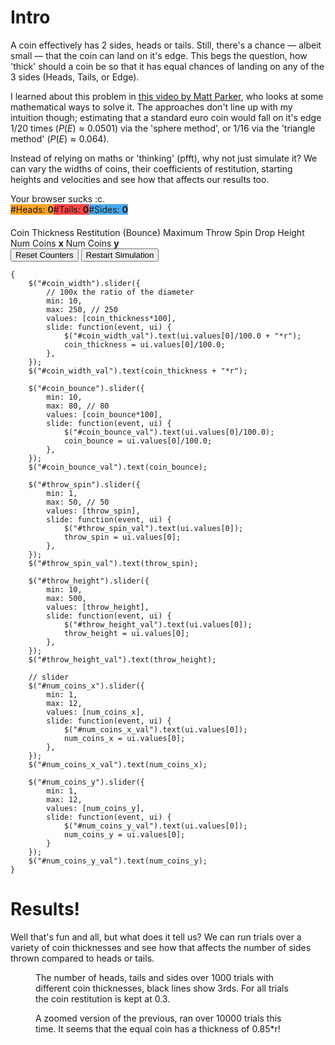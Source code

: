#+BEGIN_COMMENT
.. title: Learning The Properties of a Fair 3-Sided Coin
.. slug: learning-a-fair-3-sided-dice
.. date: 2020-08-23 22:30:01 UTC+01:00
.. tags: math, programming
.. category: math
.. link:
.. has_math: true
.. description:
.. type: text
.. status: draft
#+END_COMMENT

* Intro
#+BEGIN_EXPORT html
<script type="text/javascript" src="https://cdnjs.cloudflare.com/ajax/libs/oimo/1.0.9/oimo.min.js"></script>
<script type="text/javascript" src="https://cdnjs.cloudflare.com/ajax/libs/three.js/101/three.min.js"></script>
#+END_EXPORT

A coin effectively has 2 sides, heads or tails. Still, there's a chance --- albeit small --- that the coin can land on it's edge. This begs the question, how 'thick' should a coin be so that
it has equal chances of landing on any of the 3 sides (Heads, Tails, or Edge).

I learned about this problem in [[https://www.youtube.com/watch?v=-qqPKKOU-yY][this video by Matt Parker]], who looks at some mathematical ways to solve it. The approaches don't line up with my intuition though; estimating that a standard euro coin would fall on it's edge $1/20$ times ($P(E) \approx 0.0501$) via the 'sphere method', or $1/16$ via the 'triangle method' ($P(E) \approx 0.064$).

Instead of relying on maths or 'thinking' (pfft), why not just simulate it? We can vary the widths of coins, their coefficients of restitution, starting heights and velocities and see how that affects our results too.

#+BEGIN_EXPORT html
<div class="figure">

    <canvas id="physics-sim" class="light_border" width="600" height="600"> Your browser sucks :c. </canvas>

    <span style="display:flex; padding-bottom:20px">
    <div id="num_heads_box" class="stacked_bar_chart" style=" background:#ffa324">
    #Heads:&nbsp;<b id="num_heads_val">0</b>
    </div>
    <div id="num_tails_box" class="stacked_bar_chart" style="background:#ff4546">
    #Tails:&nbsp;<b id="num_tails_val">0</b>
    </div>
    <div id="num_sides_box" class="stacked_bar_chart" style="background:#48abf0">
    #Sides:&nbsp;<b id="num_sides_val">0</b>
    </div>

    </span>

    <!-- Sliders -->
    <span class="slider_row">
        <span class="slider_label">Coin Thickness</span>
        <span id="coin_width" class="flat-slider"></span>
        <span type="text" id="coin_width_val" class="slider_text"></span>
    </span>
    <span class="slider_row">
        <span class="slider_label">Restitution (Bounce)</span>
        <span id="coin_bounce" class="flat-slider"></span>
        <span type="text" id="coin_bounce_val" class="slider_text"></span>
    </span>
    <span class="slider_row">
        <span class="slider_label">Maximum Throw Spin</span>
        <span id="throw_spin" class="flat-slider"></span>
        <span type="text" id="throw_spin_val" class="slider_text"></span>
    </span>
    <span class="slider_row">
        <span class="slider_label">Drop Height</span>
        <span id="throw_height" class="flat-slider"></span>
        <span type="text" id="throw_height_val" class="slider_text"></span>
    </span>

    <span class="slider_row">
        <span class="slider_label">Num Coins <b>x</b></span>
        <span id="num_coins_x" class="flat-slider"></span>
        <span type="text" id="num_coins_x_val" class="slider_text"></span>
    </span>

    <span class="slider_row">
        <span class="slider_label">Num Coins <b>y</b></span>
        <span id="num_coins_y" class="flat-slider"></span>
        <span type="text" id="num_coins_y_val" class="slider_text"></span>
    </span>

    <div id='interface'>
        <input type="button" value="Reset Counters" onClick=reset_counts()>
        <input type="button" value="Restart Simulation" onClick=populate()>
    </div>
</div>
<script src="../assets/js/3_sided_coin/PhysicsSim.js"></script>
#+END_EXPORT

#+BEGIN_SRC inline-js
{
    $("#coin_width").slider({
        // 100x the ratio of the diameter
        min: 10,
        max: 250, // 250
        values: [coin_thickness*100],
        slide: function(event, ui) {
            $("#coin_width_val").text(ui.values[0]/100.0 + "*r");
            coin_thickness = ui.values[0]/100.0;
        },
    });
    $("#coin_width_val").text(coin_thickness + "*r");

    $("#coin_bounce").slider({
        min: 10,
        max: 80, // 80
        values: [coin_bounce*100],
        slide: function(event, ui) {
            $("#coin_bounce_val").text(ui.values[0]/100.0);
            coin_bounce = ui.values[0]/100.0;
        },
    });
    $("#coin_bounce_val").text(coin_bounce);

    $("#throw_spin").slider({
        min: 1,
        max: 50, // 50
        values: [throw_spin],
        slide: function(event, ui) {
            $("#throw_spin_val").text(ui.values[0]);
            throw_spin = ui.values[0];
        },
    });
    $("#throw_spin_val").text(throw_spin);

    $("#throw_height").slider({
        min: 10,
        max: 500,
        values: [throw_height],
        slide: function(event, ui) {
            $("#throw_height_val").text(ui.values[0]);
            throw_height = ui.values[0];
        },
    });
    $("#throw_height_val").text(throw_height);

    // slider
    $("#num_coins_x").slider({
        min: 1,
        max: 12,
        values: [num_coins_x],
        slide: function(event, ui) {
            $("#num_coins_x_val").text(ui.values[0]);
            num_coins_x = ui.values[0];
        },
    });
    $("#num_coins_x_val").text(num_coins_x);

    $("#num_coins_y").slider({
        min: 1,
        max: 12,
        values: [num_coins_y],
        slide: function(event, ui) {
            $("#num_coins_y_val").text(ui.values[0]);
            num_coins_y = ui.values[0];
        }
    });
    $("#num_coins_y_val").text(num_coins_y);
}
#+END_SRC


* Results!

Well that's fun and all, but what does it tell us? We can run trials over a variety of coin thicknesses and see how that affects the number of sides thrown compared to heads or tails.


#+BEGIN_SRC python :session :results file :exports none
import matplotlib
matplotlib.use('Agg')
import matplotlib.pyplot as plt
import numpy as np

path = "../images/learning-dice/"

def savePlt(filename):
    plt.savefig(path + filename)
    return path+filename # return this to org-mode
#+END_SRC

#+RESULTS:
[[file:None]]

#+begin_src python :session :results file :exports results
fig=plt.figure(figsize=(6,5))
# t = np.arange(0, 4.5, step=0.01)
# plt.plot(t, np.mod(t,1))

# Bounce: 0.3, Max throw spin: 10, Drop height: 100
data = [{"thickness": 0.1 , "h": 483, "t": 518, "s": 0}  ,
        {"thickness": 0.15, "h": 479, "t": 521, "s": 0}  ,
        {"thickness": 0.2 , "h": 484, "t": 514, "s": 2}  ,
        {"thickness": 0.25, "h": 488, "t": 499, "s": 13} ,
        {"thickness": 0.3 , "h": 505, "t": 476, "s": 19} ,
        {"thickness": 0.35, "h": 484, "t": 462, "s": 54} ,
        {"thickness": 0.4 , "h": 472, "t": 445, "s": 83} ,
        {"thickness": 0.45, "h": 419, "t": 426, "s": 156},
        {"thickness": 0.5 , "h": 421, "t": 428, "s": 153},
        {"thickness": 0.55, "h": 392, "t": 424, "s": 184},
        {"thickness": 0.6 , "h": 405, "t": 385, "s": 210},
        {"thickness": 0.65, "h": 409, "t": 374, "s": 217},
        {"thickness": 0.7 , "h": 357, "t": 400, "s": 243},
        {"thickness": 0.75, "h": 387, "t": 344, "s": 269},
        {"thickness": 0.8 , "h": 339, "t": 348, "s": 313},
        {"thickness": 0.85, "h": 323, "t": 338, "s": 339},
        {"thickness": 0.9 , "h": 324, "t": 312, "s": 364},
        {"thickness": 0.95, "h": 293, "t": 304, "s": 403},
        {"thickness": 1.00, "h": 286, "t": 283, "s": 431},
        {'thickness': 1.05, 'h': 229, 't': 243, 's': 529},
        {'thickness': 1.1 , 'h': 229, 't': 224, 's': 547},
        {'thickness': 1.15, 'h': 209, 't': 202, 's': 591},
        {'thickness': 1.2 , 'h': 172, 't': 184, 's': 644},
        {'thickness': 1.25, 'h': 169, 't': 189, 's': 642},
        {'thickness': 1.3 , 'h': 178, 't': 156, 's': 666},
        {'thickness': 1.35, 'h': 137, 't': 157, 's': 706},
        {'thickness': 1.4 , 'h': 127, 't': 111, 's': 762},
        {'thickness': 1.45, 'h': 113, 't': 131, 's': 756},
        {'thickness': 1.5 , 'h': 111, 't': 107, 's': 784},
        {'thickness': 1.55, 'h': 128, 't': 107, 's': 765},
        {'thickness': 1.6 , 'h': 82 , 't': 104, 's': 814},
        {'thickness': 1.65, 'h': 82 , 't': 104, 's': 814},
        {'thickness': 1.7 , 'h': 76 , 't': 112, 's': 813},
        {'thickness': 1.75, 'h': 94 , 't': 112, 's': 795},
        {'thickness': 1.8 , 'h': 89 , 't': 70 , 's': 841},
        {'thickness': 1.85, 'h': 83 , 't': 91 , 's': 826},
        {'thickness': 1.9 , 'h': 91 , 't': 62 , 's': 847},
        {'thickness': 1.95, 'h': 72 , 't': 95 , 's': 834},
        {'thickness': 2   , 'h': 65 , 't': 70 , 's': 865}]

num_trials = 1000

th = [a['thickness'] for a in data]
hs = [a['h'] for a in data]
ts = [a['t'] for a in data]
ss = [a['s'] for a in data]

plt.xlabel("Coin thickness")
plt.ylabel("Number of occurences")

pal = ['#1f77b4', '#ff7f0e', '#d62728']

plt.stackplot(th, ss, hs, ts, labels=['Sides','Heads','Tails'], colors=pal, alpha=0.8)
plt.hlines(num_trials/3, th[0], th[-1], color='#000000')
plt.hlines(num_trials*2/3, th[0], th[-1], color='#000000')
plt.grid()
plt.legend()

fig.tight_layout()
savePlt("baseline-flips.png")
#+end_src
#+CAPTION: The number of heads, tails and sides over 1000 trials with different coin thicknesses, black lines show 3rds. For all trials the coin restitution is kept at 0.3.
#+RESULTS:
[[file:../images/learning-dice/baseline-flips.png]]



#+begin_src python :session :results file :exports results
fig=plt.figure(figsize=(6,5))
# t = np.arange(0, 4.5, step=0.01)
# plt.plot(t, np.mod(t,1))

# Bounce: 0.3, Max throw spin: 10, Drop height: 100

data = [{'thickness': 0.75, "h": 3641, "t": 3613, "s": 2746},
        {'thickness': 0.76, "h": 3667, "t": 3585, "s": 2748},
        {'thickness': 0.77, "h": 3520, "t": 3565, "s": 2915},
        {'thickness': 0.78, "h": 3522, "t": 3485, "s": 2993},
        {'thickness': 0.79, "h": 3595, "t": 3480, "s": 2925},
        {'thickness': 0.80, "h": 3507, "t": 3491, "s": 3002},
        {'thickness': 0.81, "h": 3391, "t": 3509, "s": 3102},
        {'thickness': 0.82, "h": 3434, "t": 3372, "s": 3194},
        {'thickness': 0.83, "h": 3357, "t": 3410, "s": 3233},
        {'thickness': 0.84, "h": 3453, "t": 3349, "s": 3198},
        {'thickness': 0.85, "h": 3324, "t": 3316, "s": 3360},
        {'thickness': 0.86, "h": 3247, "t": 3330, "s": 3423},
        {'thickness': 0.87, "h": 3242, "t": 3324, "s": 3434},
        {'thickness': 0.88, "h": 3209, "t": 3211, "s": 3580},
        {'thickness': 0.89, "h": 3252, "t": 3180, "s": 3568},
        {'thickness': 0.90, "h": 3142, "t": 3179, "s": 3679},
        {'thickness': 0.91, "h": 3084, "t": 3173, "s": 3743},
        {'thickness': 0.92, "h": 3069, "t": 3047, "s": 3884},
        {'thickness': 0.93, "h": 3052, "t": 3060, "s": 3888},
        {'thickness': 0.94, "h": 2937, "t": 3005, "s": 4058},
        {'thickness': 0.95, "h": 2914, "t": 2992, "s": 4094}]

num_trials = 10000

th = [a['thickness'] for a in data]
hs = [a['h'] for a in data]
ts = [a['t'] for a in data]
ss = [a['s'] for a in data]

plt.xlabel("Coin thickness")
plt.ylabel("Number of occurences")

pal = ['#1f77b4', '#ff7f0e', '#d62728']

plt.stackplot(th, ss, hs, ts, labels=['Sides','Heads','Tails'], colors=pal, alpha=0.8)
plt.hlines(num_trials/3, th[0], th[-1], color='#000000')
plt.hlines(num_trials*2/3, th[0], th[-1], color='#000000')
plt.grid()
plt.legend()

fig.tight_layout()
savePlt("baseline-flips-zoom.png")
#+end_src
#+CAPTION: A zoomed version of the previous, ran over 10000 trials this time. It seems that the equal coin has a thickness of 0.85*r!
#+RESULTS:
[[file:../images/learning-dice/baseline-flips-zoom.png]]
